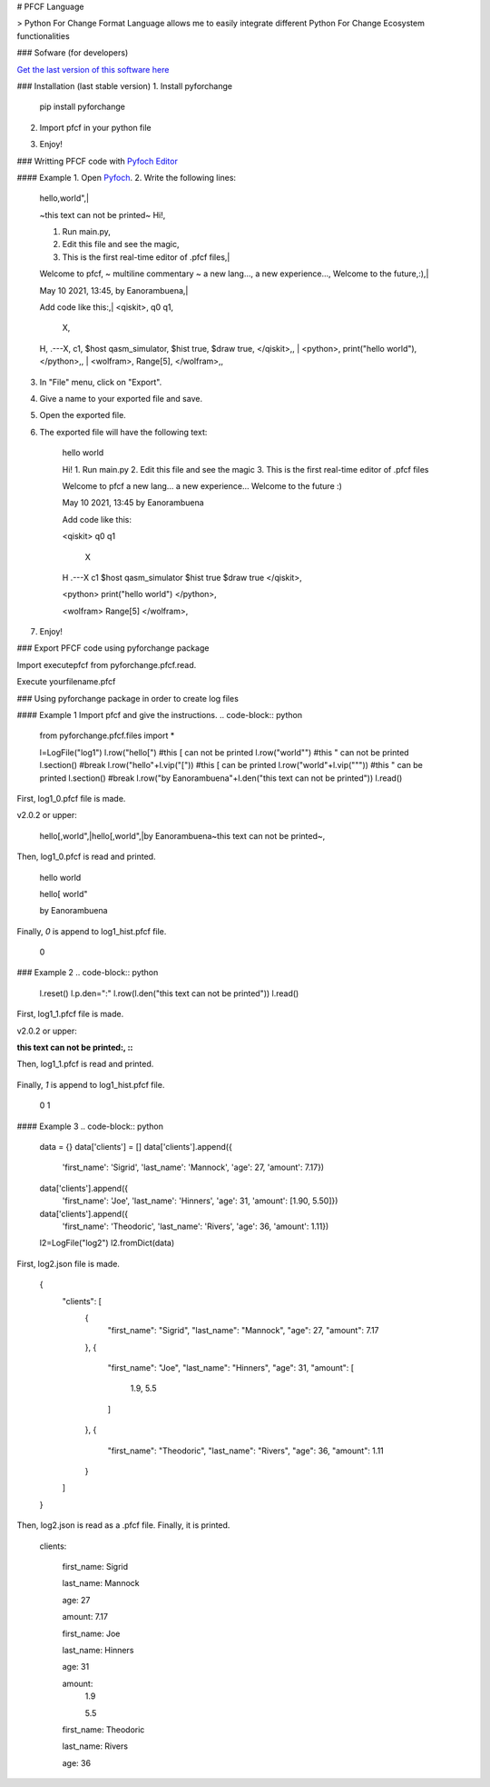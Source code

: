 # PFCF Language

> Python For Change Format Language allows me to easily integrate different Python For Change Ecosystem functionalities


### Sofware (for developers)

`Get the last version of this software here <https://github.com/PythonForChange/FilesFormat>`__


### Installation (last stable version)
1. Install pyforchange

    pip install pyforchange ::

2. Import pfcf in your python file

.. code-block:: python
    import pyforchange.pfcf

3. Enjoy!

### Writting PFCF code with `Pyfoch Editor <https://pythonforchange.github.io/pyfoch>`__

#### Example
1. Open `Pyfoch <https://pythonforchange.github.io/pyfoch>`__.
2. Write the following lines:

    hello,world",|
    
    ~this text can not be printed~
    Hi!,
    
    1. Run main.py,
    2. Edit this file and see the magic,
    3. This is the first real-time editor of .pfcf files,|
    
    Welcome to pfcf,
    ~
    multiline
    commentary
    ~
    a new lang...,
    a new experience...,
    Welcome to the future,:),|
    
    May 10 2021\, 13:45,
    by Eanorambuena,|
    
    Add code like this:,|
    \<qiskit\>,
    q0  q1,
        X,
    H,
    .---X,
    c1,
    $host qasm_simulator,
    $hist true,
    $draw true,
    \</qiskit\>\,,
    |
    \<python\>,
    print(\"hello world\"),
    \</python\>\,,
    |
    \<wolfram\>,
    Range[5],
    \</wolfram\>\,, ::

3. In "File" menu, click on "Export".
4. Give a name to your exported file and save.
5. Open the exported file.
6. The exported file will have the following text:

    hello
    world
    
    Hi!
    1. Run main.py
    2. Edit this file and see the magic
    3. This is the first real-time editor of .pfcf files
    
    Welcome to pfcf
    a new lang...
    a new experience...
    Welcome to the future
    :)

    May 10 2021, 13:45
    by Eanorambuena
    
    Add code like this:
    
    <qiskit>
    q0  q1
        X
    H
    .---X
    c1
    $host qasm_simulator
    $hist true
    $draw true
    </qiskit>,
    
    <python>
    print("hello world")
    </python>,
    
    <wolfram>
    Range[5]
    </wolfram>, ::

7. Enjoy!

### Export PFCF code using pyforchange package

Import executepfcf from pyforchange.pfcf.read.

.. code-block:: python
    from pyforchange.pfcf.read import executepfcf

Execute yourfilename.pfcf
    
.. code-block:: python
    executepfcf(yourfilename)

### Using pyforchange package in order to create log files
 
#### Example 1
Import pfcf and give the instructions.
.. code-block:: python
    from pyforchange.pfcf.files import *
    
    l=LogFile("log1")
    l.row("hello[") #this [ can not be printed
    l.row("world\"") #this " can not be printed
    l.section() #break
    l.row("hello"+l.vip("[")) #this [ can be printed
    l.row("world"+l.vip("\"")) #this " can be printed
    l.section() #break
    l.row("by Eanorambuena"+l.den("this text can not be printed"))
    l.read()

First, log1_0.pfcf file is made.

v2.0.2 or upper:

    hello[,world",|hello\[,world\",|by Eanorambuena~this text can not be printed~, ::

Then, log1_0.pfcf is read and printed.

    hello
    world
    
    hello[
    world"
    
    by Eanorambuena ::

Finally, `0` is append to log1_hist.pfcf file.

    0 ::
 
### Example 2
.. code-block:: python
    l.reset()
    l.p.den=":"
    l.row(l.den("this text can not be printed"))
    l.read()
 
First, log1_1.pfcf file is made.

v2.0.2 or upper:

:this text can not be printed:, ::

Then, log1_1.pfcf is read and printed.

     ::

Finally, `1` is append to log1_hist.pfcf file.

    0
    1 ::
 
#### Example 3
.. code-block:: python
    data = {}
    data['clients'] = []
    data['clients'].append({
        'first_name': 'Sigrid',
        'last_name': 'Mannock',
        'age': 27,
        'amount': 7.17})
    data['clients'].append({
        'first_name': 'Joe',
        'last_name': 'Hinners',
        'age': 31,
        'amount': [1.90, 5.50]})
    data['clients'].append({
        'first_name': 'Theodoric',
        'last_name': 'Rivers',
        'age': 36,
        'amount': 1.11})
    l2=LogFile("log2")
    l2.fromDict(data)

First, log2.json file is made.

    {
        "clients": [
            {
                "first_name": "Sigrid",
                "last_name": "Mannock",
                "age": 27,
                "amount": 7.17
            },
            {
                "first_name": "Joe",
                "last_name": "Hinners",
                "age": 31,
                "amount": [
                    1.9,
                    5.5
                ]
            },
            {
                "first_name": "Theodoric",
                "last_name": "Rivers",
                "age": 36,
                "amount": 1.11
            }
        ]
    } ::

Then, log2.json is read as a .pfcf file.
Finally, it is printed.

        clients: 
            
                first_name: Sigrid
    
                last_name: Mannock
    
                age: 27
    
                amount: 7.17
            
    
            
                first_name: Joe
    
                last_name: Hinners
    
                age: 31
    
    
                amount: 
                    1.9
    
                    5.5
                
            
    
            
                first_name: Theodoric
    
                last_name: Rivers
    
                age: 36 ::
